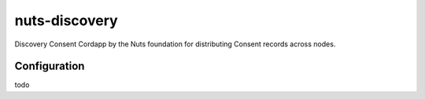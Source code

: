 **************
nuts-discovery
**************

Discovery Consent Cordapp by the Nuts foundation for distributing Consent records across nodes.

.. image:: https://travis-ci.org/nuts-foundation/nuts-consent-cordapp.svg?branch=master
    :target: https://travis-ci.org/nuts-foundation/nuts-consent-cordapp
    :alt: Build Status

.. image:: https://readthedocs.org/projects/nuts-consent-cordapp/badge/?version=latest
    :target: https://nuts-documentation.readthedocs.io/projects/nuts-consent-cordapp/en/latest/?badge=latest
    :alt: Documentation Status

.. inclusion-marker-for-contribution

Configuration
=============

todo

